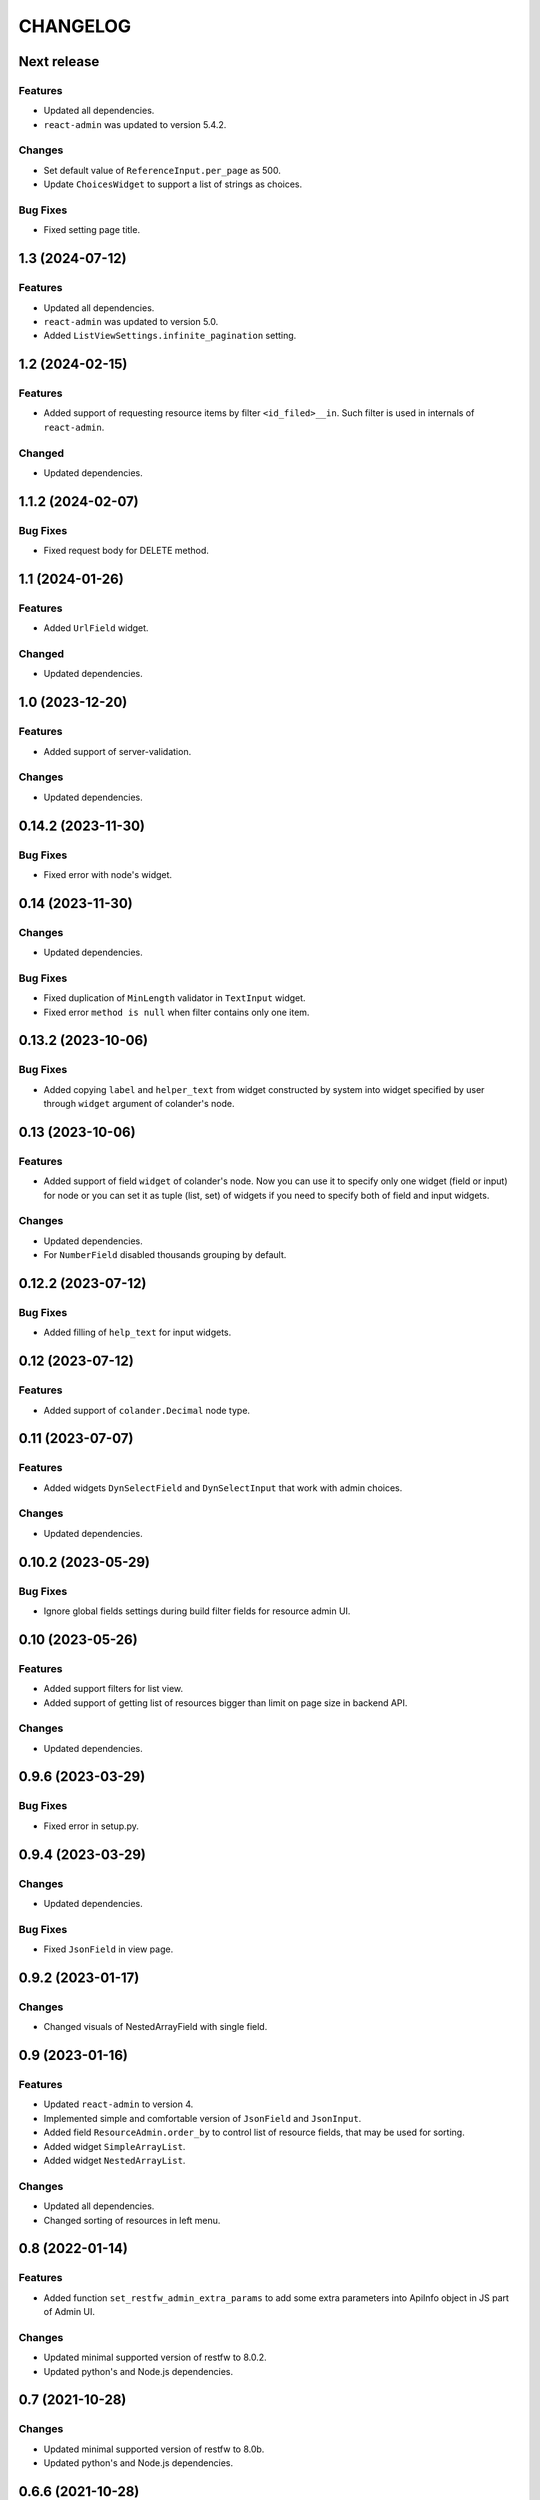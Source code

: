 ..  Changelog format guide.
    - Before make new release of core egg you MUST add here a header for new version with name "Next release".
    - After all headers and paragraphs you MUST add only ONE empty line.
    - At the end of sentence which describes some changes SHOULD be identifier of task from our task manager.
      This identifier MUST be placed in brackets. If a hot fix has not the task identifier then you
      can use the word "HOTFIX" instead of it.
    - At the end of sentence MUST stand a point.
    - List of changes in the one version MUST be grouped in the next sections:
        - Features
        - Changes
        - Bug Fixes
        - Docs

CHANGELOG
*********

Next release
=============

Features
--------

- Updated all dependencies.
- ``react-admin`` was updated to version 5.4.2.

Changes
-------

- Set default value of ``ReferenceInput.per_page`` as 500.
- Update ``ChoicesWidget`` to support a list of strings as choices.

Bug Fixes
---------

- Fixed setting page title.

1.3 (2024-07-12)
================

Features
--------

- Updated all dependencies.
- ``react-admin`` was updated to version 5.0.
- Added ``ListViewSettings.infinite_pagination`` setting.

1.2 (2024-02-15)
================

Features
--------

- Added support of requesting resource items by filter ``<id_filed>__in``.
  Such filter is used in internals of ``react-admin``.

Changed
-------

- Updated dependencies.

1.1.2 (2024-02-07)
==================

Bug Fixes
---------

- Fixed request body for DELETE method.

1.1 (2024-01-26)
================

Features
--------

- Added ``UrlField`` widget.

Changed
-------

- Updated dependencies.

1.0 (2023-12-20)
================

Features
--------

- Added support of server-validation.

Changes
-------

- Updated dependencies.

0.14.2 (2023-11-30)
===================

Bug Fixes
---------

- Fixed error with node's widget.

0.14 (2023-11-30)
=================

Changes
-------

- Updated dependencies.

Bug Fixes
---------

- Fixed duplication of ``MinLength`` validator in ``TextInput`` widget.
- Fixed error ``method is null`` when filter contains only one item.

0.13.2 (2023-10-06)
===================

Bug Fixes
---------

- Added copying ``label`` and ``helper_text`` from widget constructed
  by system into widget specified by user through ``widget`` argument
  of colander's node.

0.13 (2023-10-06)
=================

Features
--------

- Added support of field ``widget`` of colander's node.
  Now you can use it to specify only one widget (field or input)
  for node or you can set it as tuple (list, set) of widgets if you need
  to specify both of field and input widgets.

Changes
-------

- Updated dependencies.
- For ``NumberField`` disabled thousands grouping by default.

0.12.2 (2023-07-12)
===================

Bug Fixes
---------

- Added filling of ``help_text`` for input widgets.

0.12 (2023-07-12)
=================

Features
--------

- Added support of ``colander.Decimal`` node type.

0.11 (2023-07-07)
=================

Features
--------

- Added widgets ``DynSelectField`` and ``DynSelectInput`` that
  work with admin choices.

Changes
-------

- Updated dependencies.

0.10.2 (2023-05-29)
===================

Bug Fixes
---------

- Ignore global fields settings during build filter fields for resource admin UI.

0.10 (2023-05-26)
=================

Features
--------

- Added support filters for list view.
- Added support of getting list of resources bigger than
  limit on page size in backend API.

Changes
-------

- Updated dependencies.

0.9.6 (2023-03-29)
==================

Bug Fixes
---------

- Fixed error in setup.py.

0.9.4 (2023-03-29)
==================

Changes
-------

- Updated dependencies.

Bug Fixes
---------

- Fixed ``JsonField`` in view page.

0.9.2 (2023-01-17)
==================

Changes
-------

- Changed visuals of NestedArrayField with single field.

0.9 (2023-01-16)
================

Features
--------

- Updated ``react-admin`` to version 4.
- Implemented simple and comfortable version of ``JsonField`` and
  ``JsonInput``.
- Added field ``ResourceAdmin.order_by`` to control list of resource fields,
  that may be used for sorting.
- Added widget ``SimpleArrayList``.
- Added widget ``NestedArrayList``.

Changes
-------

- Updated all dependencies.
- Changed sorting of resources in left menu.

0.8 (2022-01-14)
================

Features
--------

- Added function ``set_restfw_admin_extra_params`` to add some extra
  parameters into ApiInfo object in JS part of Admin UI.

Changes
-------

- Updated minimal supported version of restfw to 8.0.2.
- Updated python's and Node.js dependencies.

0.7 (2021-10-28)
================

Changes
-------

- Updated minimal supported version of restfw to 8.0b.
- Updated python's and Node.js dependencies.

0.6.6 (2021-10-28)
==================

Changes
-------

- Migrated private PyPi from http://pypi.mountbit.com to https://nx.cloudike.com.

0.6.4 (2021-07-13)
==================

Changes
-------

- Replaced using of deprecated ``restfw.schemas.MappingSchema`` on
  ``restfw.schemas.MappingNode``.

0.6.2 (2021-07-13)
==================

Changes
-------

- Added support of ``pyramid 2+``.

0.6 (2021-07-05)
================

Features
--------

- Added basic version of ``JsonField`` and ``JsonInput``.

Changes
-------

- Updated dependencies.

0.5.2 (2021-01-25)
==================

Bug Fixes
---------

- Disabled sorting in ``ListView`` and ``ReferenceInput``.

0.5 (2021-01-25)
================

Features
--------

- Migrated to version 6 of ``restfw``.

Changes
-------

- Updated dependencies.

0.4.2 (2020-10-15)
==================

Bug Fixes
---------

- Fixed converting of ``LaconicNoneOf`` validator.

0.4 (2020-10-07)
================

Changes
-------

- Added some CSS-styles for ``MappingField`` and ``MappingInput``.
- Updated dependencies.

Bug Fixes
---------

- Fixed converters for ``SequenceNode``.

0.3 (2020-08-19)
================

Features
--------

- Added basic implementation of ``MappingField`` and ``MappingInput``.

0.2.2 (2020-08-06)
==================

Bug Fixes
---------

- Fixed errors with nullable schema nodes.

0.2 (2020-08-06)
================

Features
--------

- Added ``RichTextField`` and ``RichTextInput`` widgets.

0.1.2 (2020-08-06)
==================

Bug Fixes
---------

- Fixed error with getting of ``Admin`` resource with non default ``prefix``.

0.1 (2020-08-06)
================

Features
--------

- Initial release.
